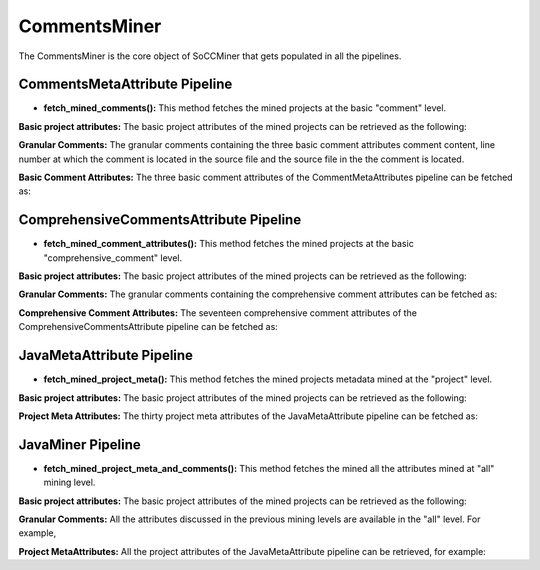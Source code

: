 **CommentsMiner**
=================

The CommentsMiner is the core object of SoCCMiner that gets populated in all the pipelines.

CommentsMetaAttribute Pipeline
------------------------------
* **fetch_mined_comments():** This method fetches the mined projects at the basic "comment" level.
  
**Basic project attributes:** The basic project attributes of the mined projects can be retrieved as the following:

.. code-block:: python
   :linenos:   

   for proj in cm.fetch_mined_comments():  # mined_proj_obj_list
       # fetch project meta info
       print("Project Name: {}".format(proj.proj_name))
       print("Project LOC: {}".format(proj.proj_loc))
       print("Project Source Code File count: {}".format(proj.source_file_count))


**Granular Comments:** The granular comments containing the three basic comment attributes comment content, line number at which the comment is located in the source file and the source file in the the comment is located.

.. code-block:: python
   :linenos:   

    for proj in cm.fetch_mined_comments():  # mined_proj_obj_list
        print("Entire project Comments count: {}".format(len(proj.get_comments())))  # for project level comments
        print("File Level Comments count: {}".format(len(proj.get_file_level_comments())))  # for file level comments
        print("Class Level Comments count: {}".format(len(proj.get_class_level_comments())))  # for class level comments
        print("Enum Level Comments count: {}".format(len(proj.get_enum_level_comments())))  # for enum level comments
        print("Method Level Comments count: {}".format(len(proj.get_method_level_comments())))  # for method level comments
        print("Interface Level Comments count: {}".format(len(proj.get_interface_level_comments())))  # for interface level comments
        print("Static Block Level Comments count: {}".format(len(proj.get_static_block_level_comments()))) # for static block level comments
    
**Basic Comment Attributes:** The three basic comment attributes of the CommentMetaAttributes pipeline can be fetched as:

.. code-block:: python
   :linenos:   

    for proj in cm.fetch_mined_comments():  # mined_proj_obj_list
        # fetch all comments basic info
        # get_comments() fetches all comments, i.e., for all the entities
        for basic_comment_attr_obj in proj.get_comments():
            print("Comment content: {}".format(basic_comment_attr_obj.comment_text))
            print("Comment line #: {}".format(basic_comment_attr_obj.comment_line_no))
            print("Comment source file: {}".format(basic_comment_attr_obj.file_name))


  

ComprehensiveCommentsAttribute Pipeline
---------------------------------------
* **fetch_mined_comment_attributes():** This method fetches the mined projects at the basic "comprehensive_comment" level.
  
**Basic project attributes:** The basic project attributes of the mined projects can be retrieved as the following:

.. code-block:: python
   :linenos:   

    for proj in cm.fetch_mined_comment_attributes():  # mined_proj_obj_list
        # fetch project meta info
        print("Project Name: {}".format(proj.proj_name))
        print("Project LOC: {}".format(proj.proj_loc))
        print("Project Source Code File count: {}".format(proj.source_file_count))


**Granular Comments:** The granular comments containing the comprehensive comment attributes can be fetched as:

.. code-block:: python
   :linenos:   

    for proj in cm.fetch_mined_comment_attributes(): #mined_proj_obj_list
        print("Entire project level comprehensive comments: {}".format(len(proj.get_comprehensive_comment_attr())))
        print("File level comprehensive comments: {}".format(len(proj.get_comprehensive_file_comment_attr())))
        print("Class level comprehensive comments: {}".format(len(proj.get_comprehensive_class_comment_attr())))
        print("Method level comprehensive comments: {}".format(len(proj.get_comprehensive_method_comment_attr())))
        print("Interface level comprehensive comments: {}".format(len(proj.get_comprehensive_interface_comment_attr())))
        print("Enum level comprehensive comments: {}".format(len(proj.get_comprehensive_enum_comment_attr())))
        print("Static Block level comprehensive comments: {}".format(len(proj.get_comprehensive_static_block_comment_attr())))
    
**Comprehensive Comment Attributes:** The seventeen comprehensive comment attributes of the ComprehensiveCommentsAttribute pipeline can be fetched as:

.. code-block:: python
   :linenos:   

    for proj in cm.fetch_mined_comment_attributes(): #mined_proj_obj_list
        # fetch all comprehensive comments
        for comprehensive_comments_obj in proj.get_comprehensive_comment_attr():
            print("Comment content: {}".format(comprehensive_comments_obj.comment_text))
            print("Comment line #: {}".format(comprehensive_comments_obj.comment_line_no))
            print("Comment source file: {}".format(comprehensive_comments_obj.file_name))
            print("Comment preceding code statement type: {}".format(comprehensive_comments_obj.preceding_node))
            print("Comment preceding code: {}".format(comprehensive_comments_obj.preceding_code))
            print("Comment succeeding code statement type: {}".format(comprehensive_comments_obj.succeeding_node))
            print("Comment succeding code: {}".format(comprehensive_comments_obj.succeeding_code))
            print("Comment parent identifier: {}".format(comprehensive_comments_obj.comment_parent_identifier))
            print("Comment parent identifier trace: {}".format(comprehensive_comments_obj.comment_trace))
            print("Comment category: {}".format(comprehensive_comments_obj.comment_category))
            print("Comment is a first statement in: {}".format(comprehensive_comments_obj.first_element_in))
            print("Comment is a last statement in: {}".format(comprehensive_comments_obj.last_element_in))
            print("Comment type: {}".format(comprehensive_comments_obj.comment_type))




JavaMetaAttribute Pipeline
--------------------------
* **fetch_mined_project_meta():** This method fetches the mined projects metadata mined at the "project" level.
  
**Basic project attributes:** The basic project attributes of the mined projects can be retrieved as the following:

.. code-block:: python
   :linenos:   

    for proj in cm.fetch_mined_project_meta():
        # fetch project meta info
        print("Project Name: {}".format(proj.proj_name))
        print("Project LOC: {}".format(proj.proj_loc))
        print("Project Source Code File count: {}".format(proj.source_file_count))


   
**Project Meta Attributes:** The thirty project meta attributes of the JavaMetaAttribute pipeline can be fetched as:

.. code-block:: python
   :linenos:   

    for proj in cm.fetch_mined_project_meta():
        ############################################################
        # Java project meta attributes
        for package_obj in proj.get_package_meta_attr():
            print("Package Name: {}".format(package_obj.package_name))
            print("Package LOC: {}".format(package_obj.package_loc))
            print("Package Line #: {}".format(package_obj.package_line_no))
            print("Package Java Source File: {}".format(package_obj.source_file_name))
        for class_obj in proj.get_class_meta_attr():
            print("Class Name: {}".format(class_obj.class_name))
            print("Class Type: {}".format(class_obj.class_type))
            print("Class Specifier: {}".format(class_obj.class_specifier))
            print("Class Line #: {}".format(class_obj.class_line_no))
            print("Class Nested Level: {}".format(class_obj.nested_level))
            print("Class Signature: {}".format(class_obj.class_signature))
            print("Class LOC: {}".format(class_obj.class_loc))
            print("Class Java Source File: {}".format(class_obj.class_source_file))
        for interface_obj in proj.get_interface_meta_attr():
            print("Interface Name: {}".format(interface_obj.interface_name))
            print("Interface Specifier: {}".format(interface_obj.interface_specifier))
            print("Interface Line #: {}".format(interface_obj.interface_line_no))
            print("Interface Signature: {}".format(interface_obj.interface_signature))
            print("Interface LOC: {}".format(interface_obj.interface_loc))
            print("Interface Java Source File: {}".format(interface_obj.interface_source_file)) 
        for enum_obj in proj.get_enum_meta_attr():
            print("Enum Name: {}".format(enum_obj.enum_name))
            print("Enum Specifier: {}".format(enum_obj.enum_specifier))
            print("Enum Line #: {}".format(enum_obj.enum_line_no))
            print("Enum Signature: {}".format(enum_obj.enum_signature))
            print("Enum LOC: {}".format(enum_obj.enum_loc))
            print("Enum Java Source File: {}".format(enum_obj.enum_source_file))
        for method_obj in proj.get_method_meta_attr():
            print("Method Name: {}".format(method_obj.method_name))
            print("Method Type: {}".format(method_obj.method_type))
            print("Method Specifier: {}".format(method_obj.method_specifier))
            print("Method Line #: {}".format(method_obj.method_line_no))
            print("Method Nested Level: {}".format(method_obj.method_category))
            print("Method Signature: {}".format(method_obj.method_signature))
            print("Method LOC: {}".format(method_obj.method_loc))
            print("Method Parameter Count: {}".format(method_obj.method_param_count))
            print("Method Java Source File: {}".format(method_obj.method_source_file))
        for static_block_obj in proj.get_static_block_meta_attr():
            print("Static Block Line #: {}".format(static_block_obj.static_block_line_no))
            print("Static Block LOC: {}".format(static_block_obj.static_block_loc))
            print("Static Block Java Source File: {}".format(static_block_obj.static_block_source_file))


JavaMiner Pipeline
------------------

* **fetch_mined_project_meta_and_comments():** This method fetches the mined all the attributes mined at "all" mining level.
  
**Basic project attributes:** The basic project attributes of the mined projects can be retrieved as the following:

.. code-block:: python
   :linenos:   

   for proj in cm.fetch_mined_project_meta_and_comments():  # mined_proj_obj_list
       # fetch project meta info
       print("Project Name: {}".format(proj.proj_name))
       print("Project LOC: {}".format(proj.proj_loc))
       print("Project Source Code File count: {}".format(proj.source_file_count))


**Granular Comments:** All the attributes discussed in the previous mining levels are available in the "all" level. For example,

.. code-block:: python
   :linenos:   

    for proj in cm.fetch_mined_project_meta_and_comments(): #mined_proj_obj_list
        print("Method level comprehensive comments: {}".format(len(proj.get_comprehensive_method_comment_attr())))

    
**Project MetaAttributes:** All the project attributes of the JavaMetaAttribute pipeline can be retrieved, for example:

.. code-block:: python
   :linenos:   

    for proj in cm.fetch_mined_project_meta_and_comments():
        for package_obj in proj.get_package_meta_attr():
            print("Package Name: {}".format(package_obj.package_name))
            print("Package LOC: {}".format(package_obj.package_loc))
            print("Package Line #: {}".format(package_obj.package_line_no))
            print("Package Java Source File: {}".format(package_obj.source_file_name))




